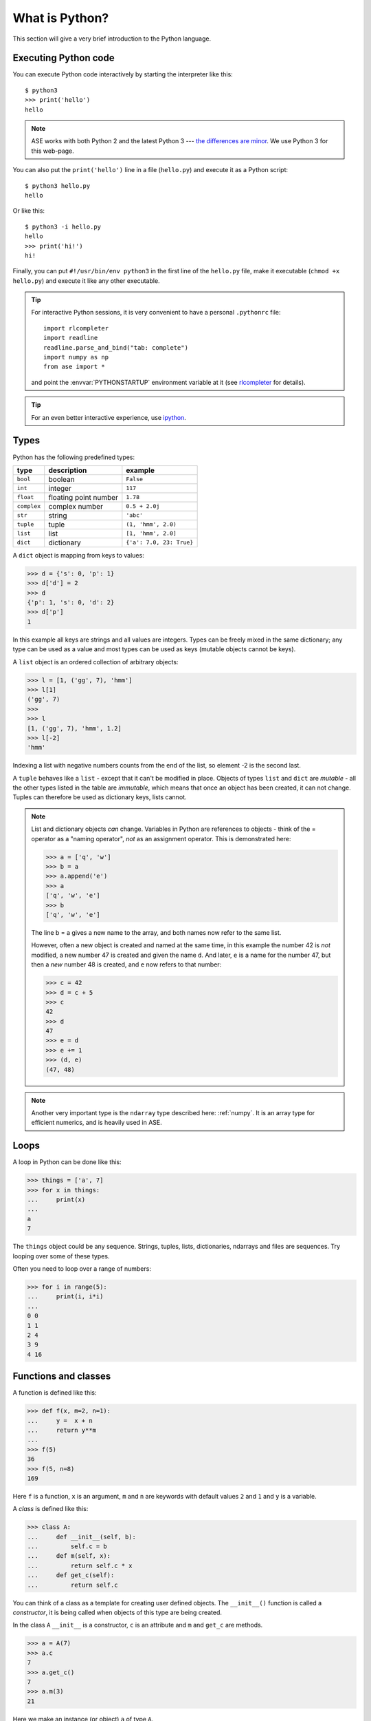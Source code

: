.. _what is python:

---------------
What is Python?
---------------

This section will give a very brief introduction to the Python
language.

.. seealso::

   * The Python_ home page.
   * Python Recipes_.
   * Try a `Python quick reference card`_ or a `different reference card`_.


.. _Recipes: http://code.activestate.com/recipes/langs/python
.. _Python quick reference card: http://www.limsi.fr/Individu/pointal/python/pqrc
.. _different reference card: http://rgruet.free.fr/
.. _Python: http://www.python.org


Executing Python code
---------------------

You can execute Python code interactively by starting the interpreter
like this::

  $ python3
  >>> print('hello')
  hello

.. note:: ASE works with both Python 2 and the latest Python 3 --- `the
    differences are minor <https://wiki.python.org/moin/Python2orPython3>`__.
    We use Python 3 for this web-page.

You can also put the ``print('hello')`` line in a file (``hello.py``)
and execute it as a Python script::

  $ python3 hello.py
  hello

Or like this::

  $ python3 -i hello.py
  hello
  >>> print('hi!')
  hi!

Finally, you can put ``#!/usr/bin/env python3`` in the first line of
the ``hello.py`` file, make it executable (``chmod +x hello.py``) and
execute it like any other executable.

.. tip::

   For interactive Python sessions, it is very convenient to have a
   personal ``.pythonrc`` file::

     import rlcompleter
     import readline
     readline.parse_and_bind("tab: complete")
     import numpy as np
     from ase import *

   and point the :envvar:`PYTHONSTARTUP` environment variable at it (see
   rlcompleter_ for details).


   .. _rlcompleter: https://docs.python.org/2/library/rlcompleter.html


.. tip::

   For an even better interactive experience, use ipython_.

   .. _ipython: http://ipython.scipy.org



Types
-----

Python has the following predefined types:

===========  =====================  ==========================
type         description            example
===========  =====================  ==========================
``bool``     boolean                ``False``
``int``      integer                ``117``
``float``    floating point number  ``1.78``
``complex``  complex number         ``0.5 + 2.0j``
``str``      string                 ``'abc'``
``tuple``    tuple                  ``(1, 'hmm', 2.0)``
``list``     list                   ``[1, 'hmm', 2.0]``
``dict``     dictionary             ``{'a': 7.0, 23: True}``
===========  =====================  ==========================

A ``dict`` object is mapping from keys to values:

>>> d = {'s': 0, 'p': 1}
>>> d['d'] = 2
>>> d
{'p': 1, 's': 0, 'd': 2}
>>> d['p']
1

In this example all keys are strings and all values are integers.
Types can be freely mixed in the same dictionary; any type can be used
as a value and most types can be used as keys (mutable objects cannot
be keys).

A ``list`` object is an ordered collection of arbitrary objects:

>>> l = [1, ('gg', 7), 'hmm']
>>> l[1]
('gg', 7)
>>>
>>> l
[1, ('gg', 7), 'hmm', 1.2]
>>> l[-2]
'hmm'

Indexing a list with negative numbers counts from the end of the list,
so element -2 is the second last.

A ``tuple`` behaves like a ``list`` - except that it can't be modified
in place.  Objects of types ``list`` and ``dict`` are *mutable* - all
the other types listed in the table are *immutable*, which means that
once an object has been created, it can not change.  Tuples can
therefore be used as dictionary keys, lists cannot.

.. note::

   List and dictionary objects *can* change.  Variables in
   Python are references to objects - think of the = operator as a
   "naming operator", *not* as an assignment operator.  This is demonstrated here:

   >>> a = ['q', 'w']
   >>> b = a
   >>> a.append('e')
   >>> a
   ['q', 'w', 'e']
   >>> b
   ['q', 'w', 'e']

   The line b = a gives a new name to the array, and both names now
   refer to the same list.

   However, often a new object is created and
   named at the same time, in this example the number 42 is *not*
   modified, a new number 47 is created and given the name ``d``.  And
   later, ``e`` is a name for the number 47, but then a *new*
   number 48 is created, and ``e`` now refers to that number:

   >>> c = 42
   >>> d = c + 5
   >>> c
   42
   >>> d
   47
   >>> e = d
   >>> e += 1
   >>> (d, e)
   (47, 48)

.. note::

   Another very important type is the ``ndarray`` type described
   here: :ref:`numpy`.  It is an array type for efficient numerics,
   and is heavily used in ASE.



Loops
-----

A loop in Python can be done like this:

>>> things = ['a', 7]
>>> for x in things:
...     print(x)
...
a
7

The ``things`` object could be any sequence.  Strings, tuples, lists,
dictionaries, ndarrays and files are sequences.  Try looping over some
of these types.

Often you need to loop over a range of numbers:

>>> for i in range(5):
...     print(i, i*i)
...
0 0
1 1
2 4
3 9
4 16


Functions and classes
---------------------

A function is defined like this:

>>> def f(x, m=2, n=1):
...     y =  x + n
...     return y**m
...
>>> f(5)
36
>>> f(5, n=8)
169

Here ``f`` is a function, ``x`` is an argument, ``m`` and ``n`` are keywords with default values ``2`` and ``1`` and ``y`` is a variable.

A *class* is defined like this:

>>> class A:
...     def __init__(self, b):
...         self.c = b
...     def m(self, x):
...         return self.c * x
...     def get_c(self):
...         return self.c

You can think of a class as a template for creating user defined
objects.  The ``__init__()`` function is called a *constructor*,
it is being called when objects of this type are being created.

In the class ``A`` ``__init__`` is a constructor, ``c`` is an
attribute and ``m`` and ``get_c`` are methods.

>>> a = A(7)
>>> a.c
7
>>> a.get_c()
7
>>> a.m(3)
21

Here we make an instance (or object) ``a`` of type ``A``.


Importing modules
-----------------

If you put the definitions of the function ``f`` and the class ``C``
in a file ``stuff.py``, then you can use that code from another piece
of code::

  from stuff import f, C
  print(f(1, 2))
  print(C(1).m(2))

or::

  import stuff
  print(stuff.f(1, 2)(
  print(stuff.C(1).m(2))

or::

  import stuff as st
  print(st.f(1, 2))
  print(st.C(1).m(2))


Python will look for ``stuff.py`` in these directories:

1) current working directory
2) directories listed in your :envvar:`PYTHONPATH`
3) Python's own system directory (typically :file:`/usr/lib/pythonX.Y`)

and import the first one found.
